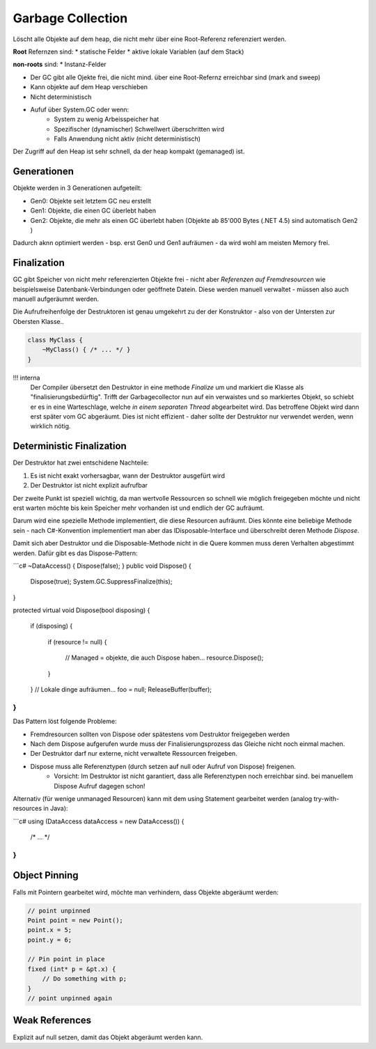 Garbage Collection
==================
Löscht alle Objekte auf dem heap, die
nicht mehr über eine Root-Referenz referenziert werden.

**Root** Refernzen sind:
* statische Felder
* aktive lokale Variablen (auf dem Stack)

**non-roots** sind:
* Instanz-Felder

* Der GC gibt alle Ojekte frei, die nicht mind. über eine Root-Refernz erreichbar sind (mark and sweep)
* Kann objekte auf dem Heap verschieben
* Nicht deterministisch
* Aufuf über System.GC oder wenn:
    * System zu wenig Arbeisspeicher hat
    * Spezifischer (dynamischer) Schwellwert überschritten wird
    * Falls Anwendung nicht aktiv (nicht deterministisch)


.. image:: images/gc_overview.png

Der Zugriff auf den Heap ist sehr schnell, da der heap kompakt (gemanaged) ist.

Generationen
-------------
Objekte werden in 3 Generationen aufgeteilt:

* Gen0: Objekte seit letztem GC neu erstellt
* Gen1: Objekte, die einen GC überlebt haben
* Gen2: Objekte, die mehr als einen GC überlebt haben (Objekte ab 85'000 Bytes (.NET 4.5) sind automatisch Gen2 )

Dadurch aknn optimiert werden - bsp. erst Gen0 und Gen1 aufräumen -
da wird wohl am meisten Memory frei.

Finalization
-------------

GC gibt Speicher von nicht mehr referenzierten Objekte frei - nicht aber *Referenzen auf Fremdresourcen*
wie beispielsweise Datenbank-Verbindungen oder geöffnete Datein. Diese werden manuell verwaltet - müssen
also auch manuell aufgeräumnt werden.

Die Aufrufreihenfolge der Destruktoren ist genau umgekehrt zu der der Konstruktor - also von der
Untersten zur Obersten Klasse..

.. code:: c#

    class MyClass {
        ~MyClass() { /* ... */ }
    }

!!! interna
    Der Compiler übersetzt den Destruktor in eine methode `Finalize` um und markiert die Klasse als "finalisierungsbedürftig".
    Trifft der Garbagecollector nun auf ein verwaistes und so markiertes Objekt, so schiebt er es in eine Warteschlage, welche
    *in einem separaten Thread* abgearbeitet wird. Das betroffene Objekt wird dann erst später vom GC abgeräumt.
    Dies ist nicht effizient - daher sollte der Destruktor nur verwendet werden, wenn wirklich nötig.

Deterministic Finalization
---------------------------

Der Destruktor hat zwei entschidene Nachteile:

1. Es ist nicht exakt vorhersagbar, wann der Destruktor ausgefürt wird
2. Der Destruktor ist nicht explizit aufrufbar

Der zweite Punkt ist speziell wichtig, da man wertvolle Ressourcen so schnell wie möglich freigegeben
möchte und nicht erst warten möchte bis kein Speicher mehr vorhanden ist und endlich der GC aufräumt.

Darum wird eine spezielle Methode implementiert, die diese Resourcen aufräumt. Dies könnte eine beliebige
Methode sein - nach C#-Konvention implementiert man aber das IDisposable-Interface und überschreibt deren Methode `Dispose`.

Damit sich aber Destruktor und die Disposable-Methode nicht in die Quere kommen muss deren Verhalten abgestimmt werden.
Dafür gibt es das Dispose-Pattern:

```c#
~DataAccess() { Dispose(false); }
public void Dispose()
{
    Dispose(true);
    System.GC.SuppressFinalize(this);
}

protected virtual void Dispose(bool disposing)
{
    if (disposing)
    {
            if (resource != null)
            {
                // Managed = objekte, die auch Dispose haben...
                resource.Dispose();
            }
    }
    // Lokale dinge aufräumen...
    foo = null;
    ReleaseBuffer(buffer);
}
```

Das Pattern löst folgende Probleme:

* Fremdresourcen sollten von Dispose oder spätestens vom Destruktor freigegeben werden
* Nach dem Dispose aufgerufen wurde muss der Finalisierungsprozess das Gleiche nicht noch einmal machen.
* Der Destruktor darf nur externe, nicht verwaltete Ressourcen freigeben.
* Dispose muss alle Referenztypen (durch setzen auf null oder Aufruf von Dispose) freigenen.
    * Vorsicht: Im Destruktor ist nicht garantiert, dass alle Referenztypen noch erreichbar sind. bei manuellem Dispose Aufruf dagegen schon!

Alternativ (für wenige unmanaged Resourcen) kann mit dem using Statement gearbeitet werden (analog try-with-resources in Java):

```c#
using (DataAccess dataAccess = new DataAccess()) {
    /* ... */
}
```

Object Pinning
--------------
Falls mit Pointern gearbeitet wird, möchte man verhindern, dass Objekte abgeräumt werden:

.. code:: c#

    // point unpinned
    Point point = new Point();
    point.x = 5;
    point.y = 6;

    // Pin point in place
    fixed (int* p = &pt.x) {
        // Do something with p;
    }
    // point unpinned again

Weak References
---------------
Explizit auf null setzen, damit das Objekt abgeräumt werden kann.
